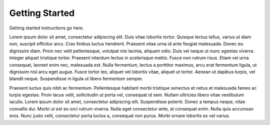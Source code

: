 Getting Started
===============

Getting started instructions go here.

Lorem ipsum dolor sit amet, consectetur adipiscing elit. Duis vitae lobortis tortor. Quisque lectus tellus, varius ut diam non, suscipit efficitur arcu. Cras finibus luctus hendrerit. Praesent vitae urna id ante feugiat malesuada. Donec eu dignissim diam. Proin nec velit pellentesque, volutpat nisi lacinia, aliquam odio. Duis vel neque ut nunc egestas viverra. Integer aliquet tristique tortor. Praesent interdum lectus in scelerisque mattis. Fusce non rutrum risus. Etiam vel urna consequat, laoreet enim nec, malesuada est. Nulla fermentum, lectus a porttitor maximus, arcu erat fermentum ligula, ut dignissim nisl arcu eget augue. Fusce tortor leo, aliquet vel lobortis vitae, aliquet ut tortor. Aenean ut dapibus turpis, vel blandit neque. Suspendisse in ligula ut libero fermentum semper.

Praesent luctus quis nibh ac fermentum. Pellentesque habitant morbi tristique senectus et netus et malesuada fames ac turpis egestas. Proin lacus velit, sollicitudin ut porta vel, consequat id sem. Nullam ultricies libero vitae vestibulum iaculis. Lorem ipsum dolor sit amet, consectetur adipiscing elit. Suspendisse potenti. Donec a tempus neque, vitae convallis dui. Morbi ut est eu orci rutrum viverra. Nulla eget consectetur ante, at consequat enim. Nulla quis accumsan eros. Nunc justo velit, consectetur porta luctus a, consequat non purus. Morbi ornare lobortis ex vel varius.

